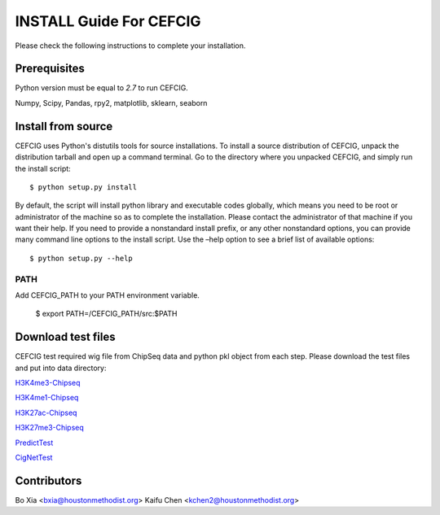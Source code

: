 ======================
INSTALL Guide For CEFCIG
======================

Please check the following instructions to complete your installation.

Prerequisites
=============

Python version must be equal to *2.7* to run CEFCIG.

Numpy, Scipy, Pandas, rpy2, matplotlib, sklearn, seaborn

Install from source
===================

CEFCIG uses Python's distutils tools for source installations. To
install a source distribution of CEFCIG, unpack the distribution tarball
and open up a command terminal. Go to the directory where you unpacked
CEFCIG, and simply run the install script::

 $ python setup.py install

By default, the script will install python library and executable
codes globally, which means you need to be root or administrator of
the machine so as to complete the installation. Please contact the
administrator of that machine if you want their help. If you need to
provide a nonstandard install prefix, or any other nonstandard
options, you can provide many command line options to the install
script. Use the –help option to see a brief list of available options::

 $ python setup.py --help

PATH
~~~~

Add CEFCIG_PATH to your PATH environment variable.

 $ export PATH=/CEFCIG_PATH/src:$PATH

Download test files
===================
CEFCIG test required wig file from ChipSeq data and python pkl object from each step. Please download the test files and put into data directory:

`H3K4me3-Chipseq <http://cigwiki.houstonmethodist.org/trackhub/boxia/CEFCIG/test_h3k4me3.qnor.wig>`_

`H3K4me1-Chipseq <http://cigwiki.houstonmethodist.org/trackhub/boxia/CEFCIG/test_h3k4me1.qnor.wig>`_

`H3K27ac-Chipseq <http://cigwiki.houstonmethodist.org/trackhub/boxia/CEFCIG/test_h3k27ac.qnor.wig>`_

`H3K27me3-Chipseq <http://cigwiki.houstonmethodist.org/trackhub/boxia/CEFCIG/test_h3k27me3.qnor.wig>`_

`PredictTest <http://cigwiki.houstonmethodist.org/trackhub/boxia/CEFCIG/GridGo_step2.pkl>`_

`CigNetTest <http://cigwiki.houstonmethodist.org/trackhub/boxia/CEFCIG/cignet_obj.pkl>`_

Contributors
===================
Bo Xia <bxia@houstonmethodist.org>
Kaifu Chen <kchen2@houstonmethodist.org>

